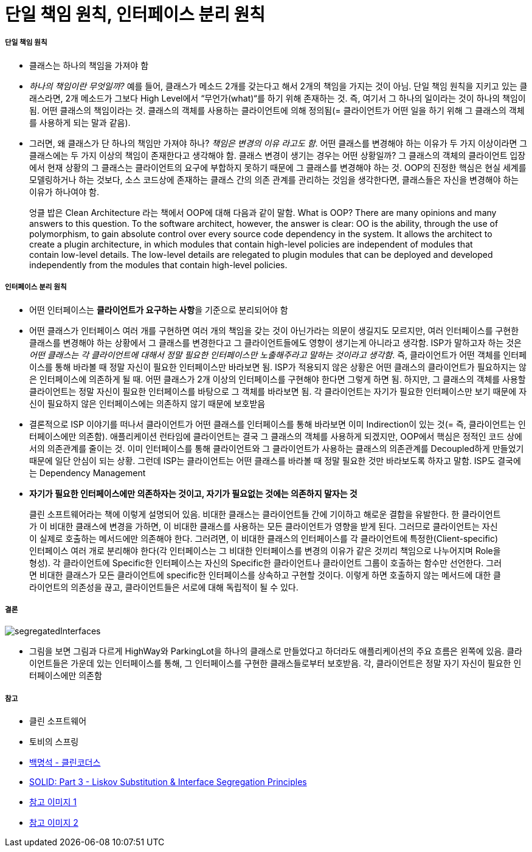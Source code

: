 = 단일 책임 원칙, 인터페이스 분리 원칙

===== 단일 책임 원칙
* 클래스는 하나의 책임을 가져야 함
* _하나의 책임이란 무엇일까?_ 예를 들어, 클래스가 메소드 2개를 갖는다고 해서 2개의 책임을 가지는 것이 아님. 단일 책임 원칙을 지키고 있는 클래스라면, 2개 메소드가 그보다 High Level에서 “무언가(what)“를 하기 위해 존재하는 것. 즉, 여기서 그 하나의 일이라는 것이 하나의 책임이 됨. 어떤 클래스의 책임이라는 것. 클래스의 객체를 사용하는 클라이언트에 의해 정의됨(= 클라이언트가 어떤 일을 하기 위해 그 클래스의 객체를 사용하게 되는 말과 같음). 
* 그러면, 왜 클래스가 단 하나의 책임만 가져야 하나? _책임은 변경의 이유 라고도 함_. 어떤 클래스를 변경해야 하는 이유가 두 가지 이상이라면 그 클래스에는 두 가지 이상의 책임이 존재한다고 생각해야 함. 클래스 변경이 생기는 경우는 어떤 상황일까? 그 클래스의 객체의 클라이언트 입장에서 현재 상황의 그 클래스는 클라이언트의 요구에 부합하지 못하기 때문에 그 클래스를 변경해야 하는 것. OOP의 진정한 핵심은 현실 세계를 모델링하거나 하는 것보다, 소스 코드상에 존재하는 클래스 간의 의존 관계를 관리하는 것임을 생각한다면, 클래스들은 자신을 변경해야 하는 이유가 하나여야 함. 

> 엉클 밥은 Clean Architecture 라는 책에서 OOP에 대해 다음과 같이 말함. What is OOP? There are many opinions and many answers to this question. To the software architect, however, the answer is clear: OO is the ability, through the use of polymorphism, to gain absolute control over every source code dependency in the system. It allows the architect to create a plugin architecture, in which modules that contain high-level policies are independent of modules that contain low-level details. The low-level details are relegated to plugin modules that can be deployed and developed independently from the modules that contain high-level policies. 

===== 인터페이스 분리 원칙
* 어떤 인터페이스는 **클라이언트가 요구하는 사항**을 기준으로 분리되어야 함
* 어떤 클래스가 인터페이스 여러 개를 구현하면 여러 개의 책임을 갖는 것이 아닌가라는 의문이 생길지도 모르지만, 여러 인터페이스를 구현한 클래스를 변경해야 하는 상황에서 그 클래스를 변경한다고 그 클라이언트들에도 영향이 생기는게 아니라고 생각함. ISP가 말하고자 하는 것은 _어떤 클래스는 각 클라이언트에 대해서 정말 필요한 인터페이스만 노출해주라고 말하는 것이라고 생각함_.  즉, 클라이언트가 어떤 객체를 인터페이스를 통해 바라볼 때 정말 자신이 필요한 인터페이스만 바라보면 됨. ISP가 적용되지 않은 상황은 어떤 클래스의 클라이언트가 필요하지는 않은 인터페이스에 의존하게 될 때. 어떤 클래스가 2개 이상의 인터페이스를 구현해야 한다면 그렇게 하면 됨. 하지만, 그 클래스의 객체를 사용할 클라이언트는 정말 자신이 필요한 인터페이스를 바탕으로 그 객체를 바라보면 됨. 각 클라이언트는 자기가 필요한 인터페이스만 보기 때문에 자신이 필요하지 않은 인터페이스에는 의존하지 않기 때문에 보호받음
* 결론적으로 ISP 이야기를 떠나서 클라이언트가 어떤 클래스를 인터페이스를 통해 바라보면 이미 Indirection이 있는 것(= 즉, 클라이언트는 인터페이스에만 의존함). 애플리케이션 런타임에 클라이언트는 결국 그 클래스의 객체를 사용하게 되겠지만, OOP에서 핵심은 정적인 코드 상에서의 의존관계를 줄이는 것. 이미 인터페이스를 통해 클라이언트와 그 클라이언트가 사용하는 클래스의 의존관계를 Decoupled하게 만들었기 때문에 일단 안심이 되는 상황. 그런데 ISP는 클라이언트는 어떤 클래스를 바라볼 때 정말 필요한 것만 바라보도록 하자고 말함. ISP도 결국에는 Dependency Management
* **자기가 필요한 인터페이스에만 의존하자는 것이고, 자기가 필요없는 것에는 의존하지 말자는 것**

> 클린 소프트웨어라는 책에 이렇게 설명되어 있음. 
비대한 클래스는 클라이언트들 간에 기이하고 해로운 결합을 유발한다. 한 클라이언트가 이 비대한 클래스에 변경을 가하면, 이 비대한 클래스를 사용하는 모든 클라이언트가 영향을 받게 된다. 그러므로 클라이언트는 자신이 실제로 호출하는 메서드에만 의존해야 한다. 그러려면, 이 비대한 클래스의 인터페이스를 각 클라이언트에 특정한(Client-specific) 인터페이스 여러 개로 분리해야 한다(각 인터페이스는 그 비대한 인터페이스를 변경의 이유가 같은 것끼리 책임으로 나누어지며 Role을 형성). 각 클라이언트에 Specific한 인터페이스는 자신의 Specific한 클라이언트나 클라이언트 그룹이 호출하는 함수만 선언한다. 그러면 비대한 클래스가 모든 클라이언트에  specific한 인터페이스를 상속하고 구현할 것이다. 이렇게 하면 호출하지 않는 메서드에 대한 클라이언트의 의존성을 끊고, 클라이언트들은 서로에 대해 독립적이 될 수 있다.

===== 결론

image:https://cdn.tutsplus.com/net/uploads/2014/01/segregatedInterfaces.png[]

* 그림을 보면 그림과 다르게 HighWay와 ParkingLot을 하나의 클래스로 만들었다고 하더라도 애플리케이션의 주요 흐름은 왼쪽에 있음. 클라이언트들은 가운데 있는 인터페이스를 통해, 그 인터페이스를 구현한 클래스들로부터 보호받음. 각, 클라이언트은 정말 자기 자신이 필요한 인터페이스에만 의존함 

===== 참고
* 클린 소프트웨어
* 토비의 스프링
* https://www.youtube.com/user/codetemplate/videos[백명석 - 클린코더스]
* https://code.tutsplus.com/tutorials/solid-part-3-liskov-substitution-interface-segregation-principles--net-36710[SOLID: Part 3 - Liskov Substitution & Interface Segregation Principles]
* https://imgur.com/a/4aB6QUl[참고 이미지 1]
* https://imgur.com/a/jOICCCq[참고 이미지 2]